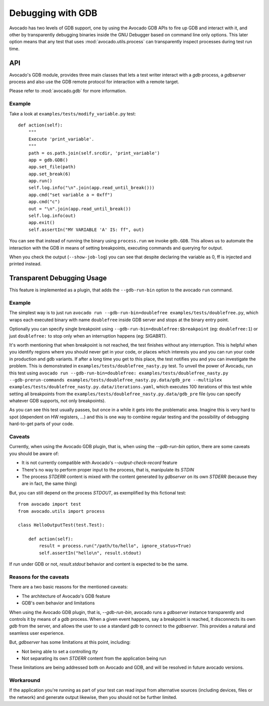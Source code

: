 Debugging with GDB
==================

Avocado has two levels of GDB support, one by using the Avocado GDB APIs
to fire up GDB and interact with it, and other by transparently debugging
binaries inside the GNU Debugger based on command line only options. This
later option means that any test that uses :mod:`avocado.utils.process`
can transparently inspect processes during test run time.

API
---

Avocado's GDB module, provides three main classes that lets a test writer
interact with a `gdb` process, a `gdbserver` process and also use the GDB
remote protocol for interaction with a remote target.

Please refer to :mod:`avocado.gdb` for more information.

Example
~~~~~~~

Take a look at ``examples/tests/modify_variable.py`` test::

    def action(self):
        """
        Execute 'print_variable'.
        """
        path = os.path.join(self.srcdir, 'print_variable')
        app = gdb.GDB()
        app.set_file(path)
        app.set_break(6)
        app.run()
        self.log.info("\n".join(app.read_until_break()))
        app.cmd("set variable a = 0xff")
        app.cmd("c")
        out = "\n".join(app.read_until_break())
        self.log.info(out)
        app.exit()
        self.assertIn("MY VARIABLE 'A' IS: ff", out)

You can see that instead of running the binary using ``process.run`` we invoke
``gdb.GDB``. This allows us to automate the interaction with the GDB in means
of setting breakpoints, executing commands and querying for output.

When you check the output (``--show-job-log``) you can see that despite
declaring the variable as 0, ff is injected and printed instead.


Transparent Debugging Usage
---------------------------

This feature is implemented as a plugin, that adds the ``--gdb-run-bin``
option to the avocado ``run`` command.

Example
~~~~~~~

The simplest way is to just run
``avocado run --gdb-run-bin=doublefree examples/tests/doublefree.py``, which
wraps each executed binary with name ``doublefree`` inside GDB server and
stops at the binary entry point.

Optionally you can specify single breakpoint using
``--gdb-run-bin=doublefree:$breakpoint`` (eg: ``doublefree:1``) or just
``doublefree:`` to stop only when an interruption happens (eg: SIGABRT).

It's worth mentioning that when breakpoint is not reached, the test finishes
without any interruption. This is helpful when you identify regions where you
should never get in your code, or places which interests you and you can run
your code in production and gdb variants. If after a long time you get to this
place, the test notifies you and you can investigate the problem. This is
demonstrated in ``examples/tests/doublefree_nasty.py`` test. To unveil the
power of Avocadu, run this test using
``avocado run --gdb-run-bin=doublefree: examples/tests/doublefree_nasty.py --gdb-prerun-commands examples/tests/doublefree_nasty.py.data/gdb_pre --multiplex examples/tests/doublefree_nasty.py.data/iterations.yaml``,
which executes 100 iterations of this test while setting all breakpoints from
the ``examples/tests/doublefree_nasty.py.data/gdb_pre`` file (you can specify
whatever GDB supports, not only breakpoints).

As you can see this test usually passes, but once in a while it gets into
the problematic area. Imagine this is very hard to spot (dependent on HW
registers, ...) and this is one way to combine regular testing and the
possibility of debugging hard-to-get parts of your code.

Caveats
~~~~~~~

Currently, when using the Avocado GDB plugin, that is, when using the
`--gdb-run-bin` option, there are some caveats you should be aware of:

* It is not currently compatible with Avocado's `--output-check-record` feature
* There's no way to perform proper input to the process, that is, manipulate its `STDIN`
* The process `STDERR` content is mixed with the content generated by `gdbserver` on its
  own `STDERR` (because they are in fact, the same thing)

But, you can still depend on the process `STDOUT`, as exemplified by this fictional
test::

 from avocado import test
 from avocado.utils import process

 class HelloOutputTest(test.Test):

     def action(self):
         result = process.run("/path/to/hello", ignore_status=True)
         self.assertIn("hello\n", result.stdout)

If run under GDB or not, `result.stdout` behavior and content is expected to be the same.

Reasons for the caveats
~~~~~~~~~~~~~~~~~~~~~~~

There are a two basic reasons for the mentioned caveats:

* The architecture of Avocado's GDB feature
* GDB's own behavior and limitations

When using the Avocado GDB plugin, that is, `--gdb-run-bin`, avocado runs a `gdbserver` instance
transparently and controls it by means of a `gdb` process. When a given event happens, say a
breakpoint is reached, it disconnects its own `gdb` from the server, and allows the user to use
a standard `gdb` to connect to the `gdbserver`. This provides a natural and seamless user experience.

But, `gdbserver` has some limitations at this point, including:

* Not being able to set a controlling `tty`
* Not separating its own `STDERR` content from the application being run

These limitations are being addressed both on Avocado and GDB, and will be resolved in future avocado
versions.

Workaround
~~~~~~~~~~

If the application you're running as part of your test can read input from alternative
sources (including devices, files or the network) and generate output likewise, then
you should not be further limited.
